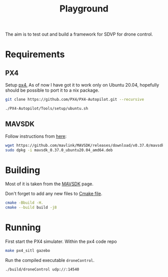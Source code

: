 #+TITLE: Playground

The aim is to test out and build a framework for SDVP for drone control.

* Requirements
** PX4
Setup [[https://docs.px4.io/master/en/dev_setup/dev_env_linux_ubuntu.html][px4.]] As of now I have got it to work only on Ubuntu 20.04, hopefully should be possible to port it to a nix package.
#+begin_src sh
git clone https://github.com/PX4/PX4-Autopilot.git --recursive

./PX4-Autopilot/Tools/setup/ubuntu.sh
#+end_src

** MAVSDK

Follow instructions from [[https://mavsdk.mavlink.io/main/en/cpp/quickstart.html][here]]:
#+begin_src sh
wget https://github.com/mavlink/MAVSDK/releases/download/v0.37.0/mavsdk_0.37.0_ubuntu20.04_amd64.deb
sudo dpkg -i mavsdk_0.37.0_ubuntu20.04_amd64.deb
#+end_src

* Building

Most of it is taken from the [[https://mavsdk.mavlink.io/main/en/cpp/guide/toolchain.html][MAVSDK]] page.

Don't forget to add any new files to [[file:CMakeLists.txt][Cmake file]].
#+begin_src sh
cmake -Bbuild -H.
cmake --build build -j8
#+end_src
* Running
First start the PX4 simulater. Within the px4 code repo
#+begin_src sh
make px4_sitl gazebo

#+end_src

Run the compiled executable =droneControl=.
#+begin_src sh
./build/droneControl udp://:14540

#+end_src

